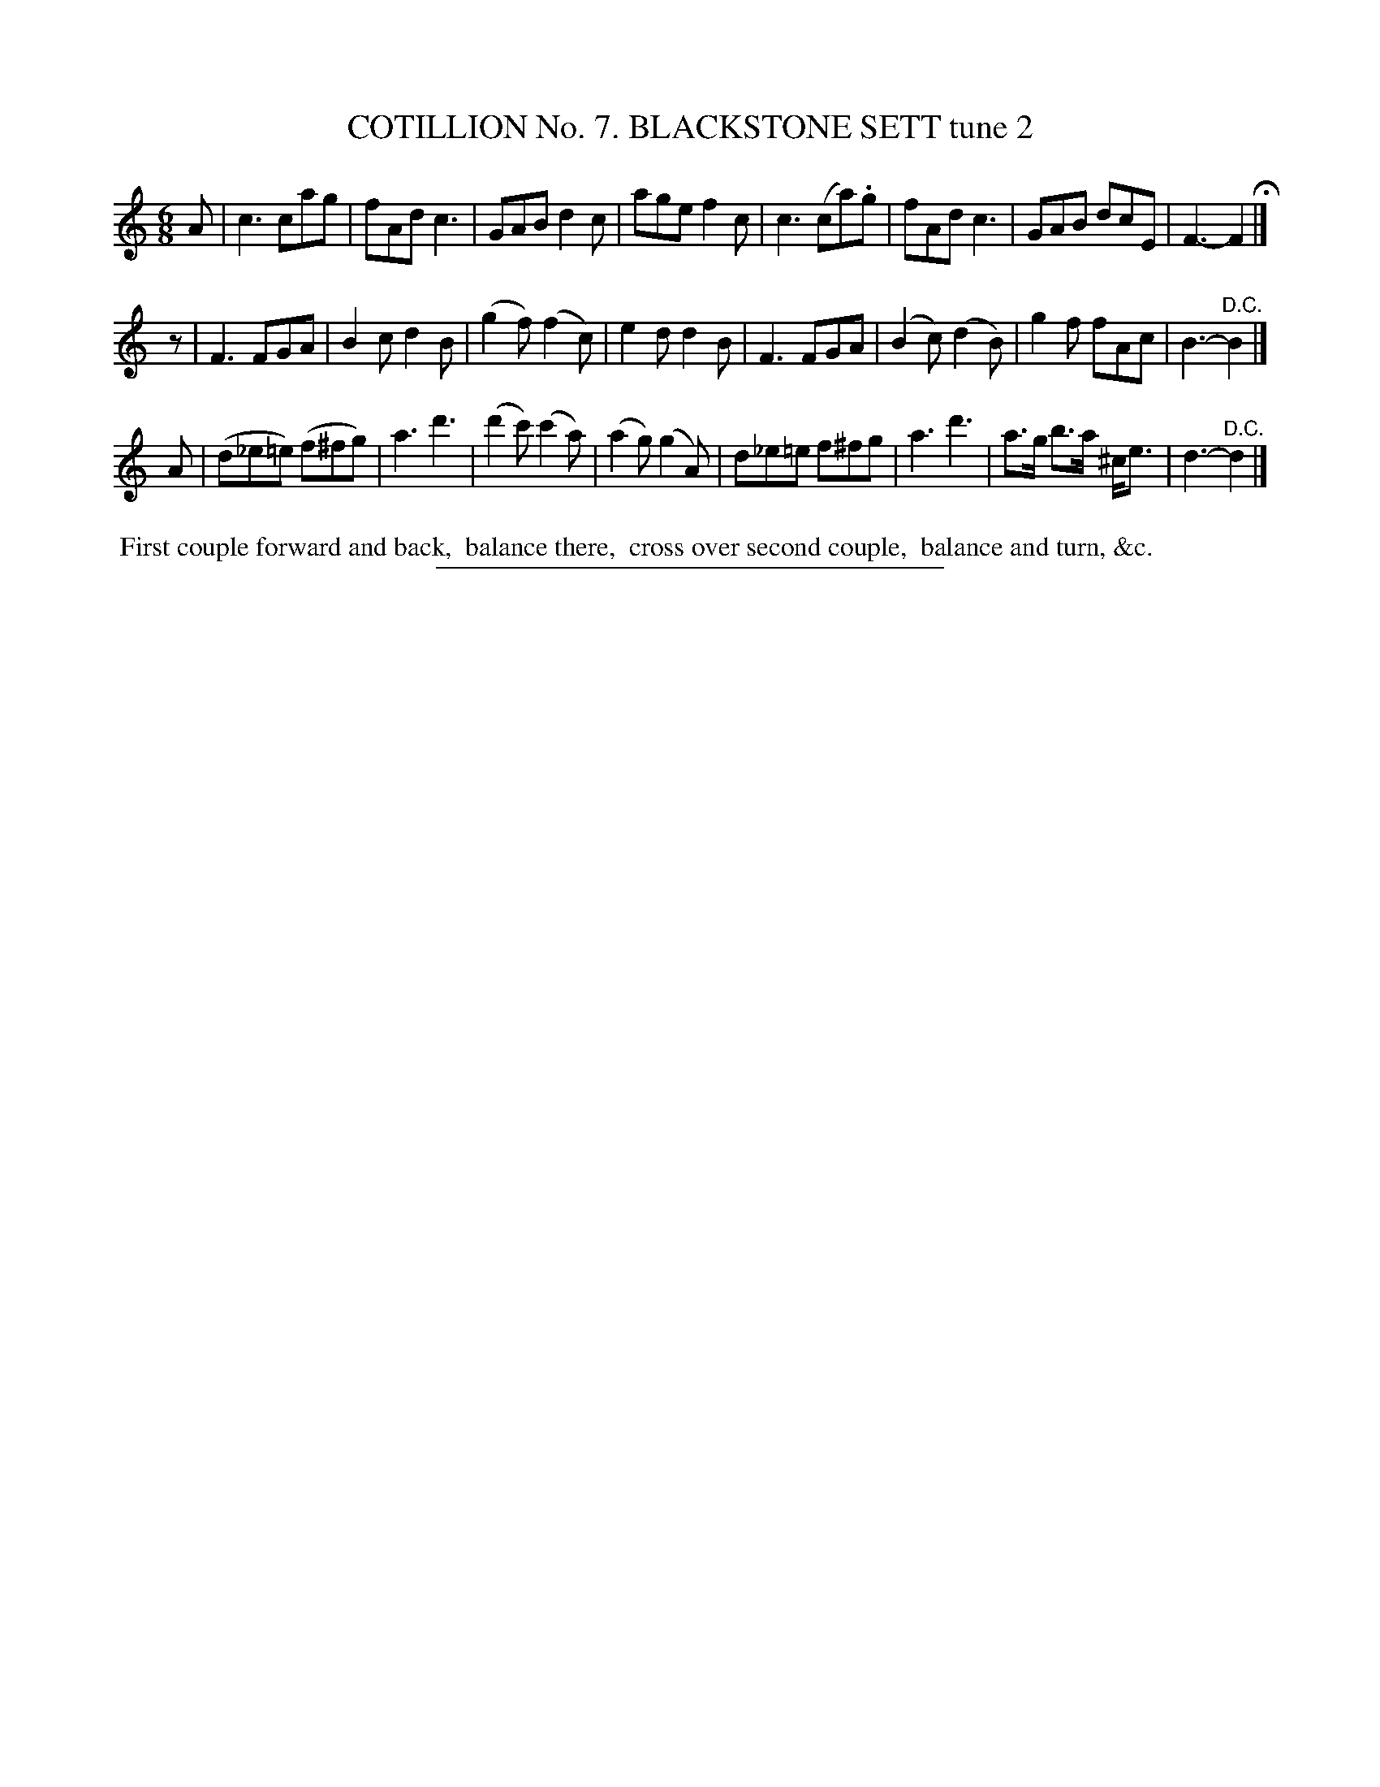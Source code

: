 X: 30902
T: COTILLION No. 7. BLACKSTONE SETT tune 2
N: This set isn't named on its first page (90), but its name is in the index at the end of the book.
%R: jig
B: Elias Howe "The Musician's Companion" Part 3 1844 p.90 #2
S: http://imslp.org/wiki/The_Musician's_Companion_(Howe,_Elias)
Z: 2015 John Chambers <jc:trillian.mit.edu>
N: Mismatched rhythms bewteen strains 1 and 2 fixed with initial rest before strain 2.
N: Is this in C or F?  (If in F, it hasn't been fixed here.)
M: 6/8
L: 1/8
K: C
% - - - - - - - - - - - - - - - - - - - - - - - - - - - - -
A |\
c3 cag | fAd c3 | GAB d2c | age f2c |\
c3 (ca).g | fAd c3 | GAB dcE | F3- F2 H|]
z |\
F3 FGA | B2c d2B | (g2f) (f2c) | e2d d2B |\
F3 FGA | (B2c) (d2B) | g2f fAc | B3- "^D.C."B2 |]
A |\
(d_e=e) (f^fg) | a3 d'3 | (d'2c') (c'2a) | (a2g) (g2A) |\
d_e=e f^fg | a3 d'3 | a>g b>a ^c<e | d3- "^D.C."d2 |]
% - - - - - - - - - - Dance description - - - - - - - - - -
%%begintext align
%% First couple forward and back,
%% balance there,
%% cross over second couple,
%% balance and turn, &c.
%%endtext
% - - - - - - - - - - - - - - - - - - - - - - - - - - - - -
%%sep 1 1 300
